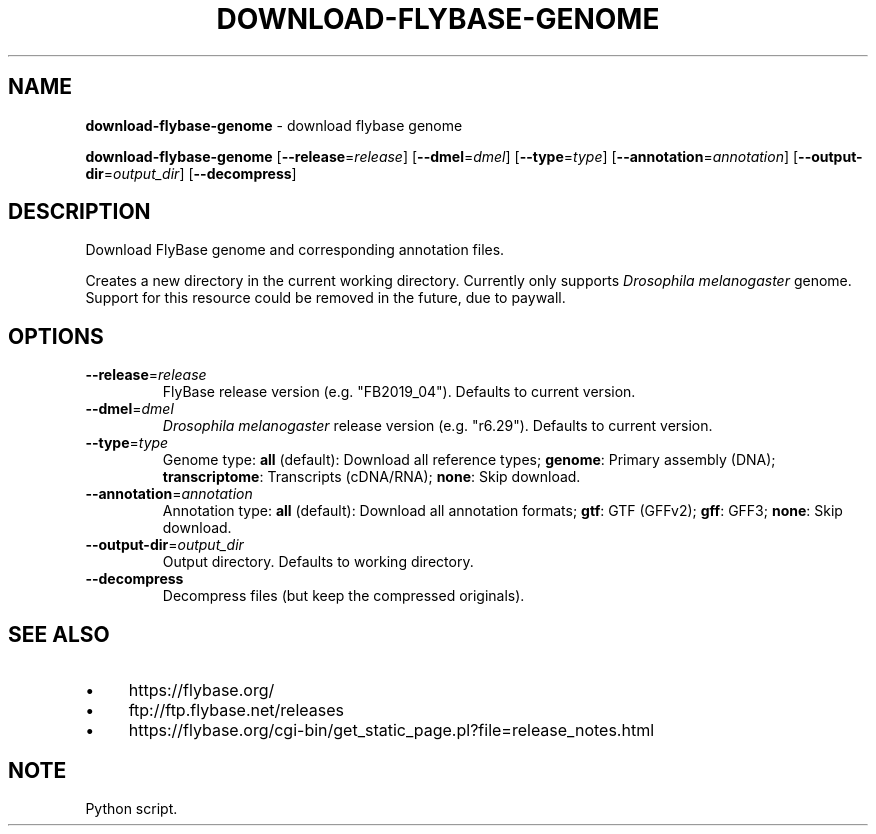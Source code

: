 .\" generated with Ronn/v0.7.3
.\" http://github.com/rtomayko/ronn/tree/0.7.3
.
.TH "DOWNLOAD\-FLYBASE\-GENOME" "1" "August 2020" "" ""
.
.SH "NAME"
\fBdownload\-flybase\-genome\fR \- download flybase genome
.
.P
\fBdownload\-flybase\-genome\fR [\fB\-\-release\fR=\fIrelease\fR] [\fB\-\-dmel\fR=\fIdmel\fR] [\fB\-\-type\fR=\fItype\fR] [\fB\-\-annotation\fR=\fIannotation\fR] [\fB\-\-output\-dir\fR=\fIoutput_dir\fR] [\fB\-\-decompress\fR]
.
.SH "DESCRIPTION"
Download FlyBase genome and corresponding annotation files\.
.
.P
Creates a new directory in the current working directory\. Currently only supports \fIDrosophila melanogaster\fR genome\. Support for this resource could be removed in the future, due to paywall\.
.
.SH "OPTIONS"
.
.TP
\fB\-\-release\fR=\fIrelease\fR
FlyBase release version (e\.g\. "FB2019_04")\. Defaults to current version\.
.
.TP
\fB\-\-dmel\fR=\fIdmel\fR
\fIDrosophila melanogaster\fR release version (e\.g\. "r6\.29")\. Defaults to current version\.
.
.TP
\fB\-\-type\fR=\fItype\fR
Genome type: \fBall\fR (default): Download all reference types; \fBgenome\fR: Primary assembly (DNA); \fBtranscriptome\fR: Transcripts (cDNA/RNA); \fBnone\fR: Skip download\.
.
.TP
\fB\-\-annotation\fR=\fIannotation\fR
Annotation type: \fBall\fR (default): Download all annotation formats; \fBgtf\fR: GTF (GFFv2); \fBgff\fR: GFF3; \fBnone\fR: Skip download\.
.
.TP
\fB\-\-output\-dir\fR=\fIoutput_dir\fR
Output directory\. Defaults to working directory\.
.
.TP
\fB\-\-decompress\fR
Decompress files (but keep the compressed originals)\.
.
.SH "SEE ALSO"
.
.IP "\(bu" 4
https://flybase\.org/
.
.IP "\(bu" 4
ftp://ftp\.flybase\.net/releases
.
.IP "\(bu" 4
https://flybase\.org/cgi\-bin/get_static_page\.pl?file=release_notes\.html
.
.IP "" 0
.
.SH "NOTE"
Python script\.
